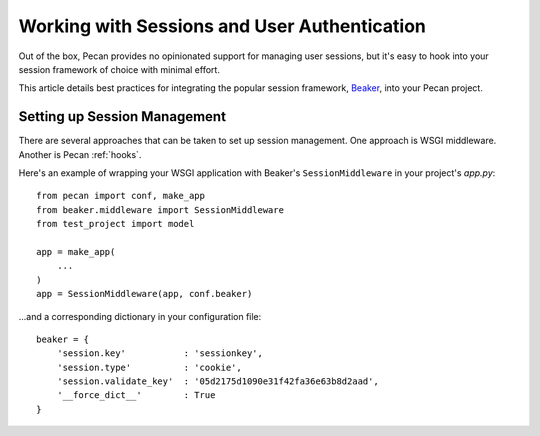 .. _session:

Working with Sessions and User Authentication
=============================================
Out of the box, Pecan provides no opinionated support for managing user sessions,
but it's easy to hook into your session framework of choice with minimal
effort.

This article details best practices for integrating the popular session
framework, `Beaker <http://beaker.groovie.org>`_, into your Pecan project.

Setting up Session Management
-----------------------------
There are several approaches that can be taken to set up session management.
One approach is WSGI middleware.  Another is Pecan :ref:`hooks`.

Here's an example of wrapping your WSGI application with Beaker's
``SessionMiddleware`` in your project's `app.py`::

    from pecan import conf, make_app
    from beaker.middleware import SessionMiddleware
    from test_project import model

    app = make_app(
        ...
    )
    app = SessionMiddleware(app, conf.beaker)

...and a corresponding dictionary in your configuration file::

    beaker = {
        'session.key'           : 'sessionkey',
        'session.type'          : 'cookie',
        'session.validate_key'  : '05d2175d1090e31f42fa36e63b8d2aad',
        '__force_dict__'        : True
    }
